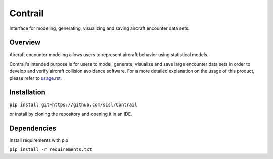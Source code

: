 .. _readme-contrail:

Contrail
******************
Interface for modeling, generating, visualizing and saving aircraft encounter data sets.

.. _contrail-overview:

Overview
===============

Aircraft encounter modeling allows users to represent aircraft behavior using statistical models. 

Contrail's intended purpose is for users to model, generate, visualize and save large 
encounter data sets in order to develop and verify aircraft collision avoidance software. 
For a more detailed explanation on the usage of this product, please refer to `usage.rst <https://github.com/sisl/Contrail/blob/migration_to_contrail/docs/source/usage.rst>`_. 

.. _contrail-intallation:

Installation
===============

``pip install git+https://github.com/sisl/Contrail``

or install by cloning the repository and opening it in an IDE.

.. _contrail-dependencies:

Dependencies
===============
Install requirements with pip

``pip install -r requirements.txt``

